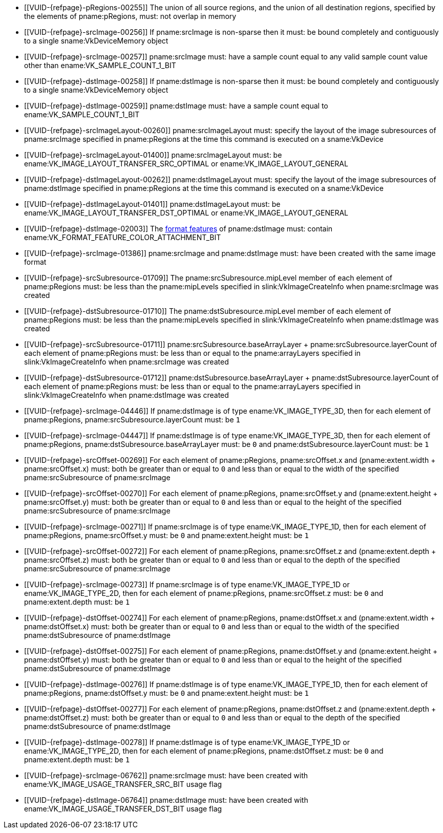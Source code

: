 // Copyright 2020-2024 The Khronos Group Inc.
//
// SPDX-License-Identifier: CC-BY-4.0

// Common Valid Usage
// Common to VkCmdResolveImage* commands
  * [[VUID-{refpage}-pRegions-00255]]
    The union of all source regions, and the union of all destination
    regions, specified by the elements of pname:pRegions, must: not overlap
    in memory
  * [[VUID-{refpage}-srcImage-00256]]
    If pname:srcImage is non-sparse then it must: be bound completely and
    contiguously to a single sname:VkDeviceMemory object
  * [[VUID-{refpage}-srcImage-00257]]
    pname:srcImage must: have a sample count equal to any valid sample count
    value other than ename:VK_SAMPLE_COUNT_1_BIT
  * [[VUID-{refpage}-dstImage-00258]]
    If pname:dstImage is non-sparse then it must: be bound completely and
    contiguously to a single sname:VkDeviceMemory object
  * [[VUID-{refpage}-dstImage-00259]]
    pname:dstImage must: have a sample count equal to
    ename:VK_SAMPLE_COUNT_1_BIT
  * [[VUID-{refpage}-srcImageLayout-00260]]
    pname:srcImageLayout must: specify the layout of the image subresources
    of pname:srcImage specified in pname:pRegions at the time this command
    is executed on a sname:VkDevice
  * [[VUID-{refpage}-srcImageLayout-01400]]
    pname:srcImageLayout must: be
ifdef::VK_KHR_shared_presentable_image[]
    ename:VK_IMAGE_LAYOUT_SHARED_PRESENT_KHR,
endif::VK_KHR_shared_presentable_image[]
    ename:VK_IMAGE_LAYOUT_TRANSFER_SRC_OPTIMAL or
    ename:VK_IMAGE_LAYOUT_GENERAL
  * [[VUID-{refpage}-dstImageLayout-00262]]
    pname:dstImageLayout must: specify the layout of the image subresources
    of pname:dstImage specified in pname:pRegions at the time this command
    is executed on a sname:VkDevice
  * [[VUID-{refpage}-dstImageLayout-01401]]
    pname:dstImageLayout must: be
ifdef::VK_KHR_shared_presentable_image[]
    ename:VK_IMAGE_LAYOUT_SHARED_PRESENT_KHR,
endif::VK_KHR_shared_presentable_image[]
    ename:VK_IMAGE_LAYOUT_TRANSFER_DST_OPTIMAL or
    ename:VK_IMAGE_LAYOUT_GENERAL
  * [[VUID-{refpage}-dstImage-02003]]
    The <<resources-image-format-features,format features>> of
    pname:dstImage must: contain
    ename:VK_FORMAT_FEATURE_COLOR_ATTACHMENT_BIT
ifdef::VK_NV_linear_color_attachment[]
  * [[VUID-{refpage}-linearColorAttachment-06519]]
    If the <<features-linearColorAttachment, pname:linearColorAttachment>>
    feature is enabled and the image is created with
    ename:VK_IMAGE_TILING_LINEAR, the
    <<resources-image-format-features,format features>> of pname:dstImage
    must: contain ename:VK_FORMAT_FEATURE_2_LINEAR_COLOR_ATTACHMENT_BIT_NV
endif::VK_NV_linear_color_attachment[]
  * [[VUID-{refpage}-srcImage-01386]]
    pname:srcImage and pname:dstImage must: have been created with the same
    image format
  * [[VUID-{refpage}-srcSubresource-01709]]
    The pname:srcSubresource.mipLevel member of each element of
    pname:pRegions must: be less than the pname:mipLevels specified in
    slink:VkImageCreateInfo when pname:srcImage was created
  * [[VUID-{refpage}-dstSubresource-01710]]
    The pname:dstSubresource.mipLevel member of each element of
    pname:pRegions must: be less than the pname:mipLevels specified in
    slink:VkImageCreateInfo when pname:dstImage was created
  * [[VUID-{refpage}-srcSubresource-01711]]
ifdef::VK_VERSION_1_4,VK_KHR_maintenance5[]
    If pname:srcSubresource.layerCount is not
    ename:VK_REMAINING_ARRAY_LAYERS,
endif::VK_VERSION_1_4,VK_KHR_maintenance5[]
    [eq]#pname:srcSubresource.baseArrayLayer {plus}
    pname:srcSubresource.layerCount# of each element of pname:pRegions must:
    be less than or equal to the pname:arrayLayers specified in
    slink:VkImageCreateInfo when pname:srcImage was created
  * [[VUID-{refpage}-dstSubresource-01712]]
ifdef::VK_VERSION_1_4,VK_KHR_maintenance5[]
    If pname:dstSubresource.layerCount is not
    ename:VK_REMAINING_ARRAY_LAYERS,
endif::VK_VERSION_1_4,VK_KHR_maintenance5[]
    [eq]#pname:dstSubresource.baseArrayLayer {plus}
    pname:dstSubresource.layerCount# of each element of pname:pRegions must:
    be less than or equal to the pname:arrayLayers specified in
    slink:VkImageCreateInfo when pname:dstImage was created
ifdef::VK_EXT_fragment_density_map[]
  * [[VUID-{refpage}-dstImage-02546]]
    pname:dstImage and pname:srcImage must: not have been created with
    pname:flags containing ename:VK_IMAGE_CREATE_SUBSAMPLED_BIT_EXT
endif::VK_EXT_fragment_density_map[]
  * [[VUID-{refpage}-srcImage-04446]]
    If pname:dstImage is of type ename:VK_IMAGE_TYPE_3D, then for each
    element of pname:pRegions, pname:srcSubresource.layerCount must: be `1`
  * [[VUID-{refpage}-srcImage-04447]]
    If pname:dstImage is of type ename:VK_IMAGE_TYPE_3D, then for each
    element of pname:pRegions, pname:dstSubresource.baseArrayLayer must: be
    `0` and pname:dstSubresource.layerCount must: be `1`
  * [[VUID-{refpage}-srcOffset-00269]]
    For each element of pname:pRegions, pname:srcOffset.x and
    [eq]#(pname:extent.width {plus} pname:srcOffset.x)# must: both be
    greater than or equal to `0` and less than or equal to the width of the
    specified pname:srcSubresource of pname:srcImage
  * [[VUID-{refpage}-srcOffset-00270]]
    For each element of pname:pRegions, pname:srcOffset.y and
    [eq]#(pname:extent.height {plus} pname:srcOffset.y)# must: both be
    greater than or equal to `0` and less than or equal to the height of the
    specified pname:srcSubresource of pname:srcImage
  * [[VUID-{refpage}-srcImage-00271]]
    If pname:srcImage is of type ename:VK_IMAGE_TYPE_1D, then for each
    element of pname:pRegions, pname:srcOffset.y must: be `0` and
    pname:extent.height must: be `1`
  * [[VUID-{refpage}-srcOffset-00272]]
    For each element of pname:pRegions, pname:srcOffset.z and
    [eq]#(pname:extent.depth {plus} pname:srcOffset.z)# must: both be
    greater than or equal to `0` and less than or equal to the depth of the
    specified pname:srcSubresource of pname:srcImage
  * [[VUID-{refpage}-srcImage-00273]]
    If pname:srcImage is of type ename:VK_IMAGE_TYPE_1D or
    ename:VK_IMAGE_TYPE_2D, then for each element of pname:pRegions,
    pname:srcOffset.z must: be `0` and pname:extent.depth must: be `1`
  * [[VUID-{refpage}-dstOffset-00274]]
    For each element of pname:pRegions, pname:dstOffset.x and
    [eq]#(pname:extent.width {plus} pname:dstOffset.x)# must: both be
    greater than or equal to `0` and less than or equal to the width of the
    specified pname:dstSubresource of pname:dstImage
  * [[VUID-{refpage}-dstOffset-00275]]
    For each element of pname:pRegions, pname:dstOffset.y and
    [eq]#(pname:extent.height {plus} pname:dstOffset.y)# must: both be
    greater than or equal to `0` and less than or equal to the height of the
    specified pname:dstSubresource of pname:dstImage
  * [[VUID-{refpage}-dstImage-00276]]
    If pname:dstImage is of type ename:VK_IMAGE_TYPE_1D, then for each
    element of pname:pRegions, pname:dstOffset.y must: be `0` and
    pname:extent.height must: be `1`
  * [[VUID-{refpage}-dstOffset-00277]]
    For each element of pname:pRegions, pname:dstOffset.z and
    [eq]#(pname:extent.depth {plus} pname:dstOffset.z)# must: both be
    greater than or equal to `0` and less than or equal to the depth of the
    specified pname:dstSubresource of pname:dstImage
  * [[VUID-{refpage}-dstImage-00278]]
    If pname:dstImage is of type ename:VK_IMAGE_TYPE_1D or
    ename:VK_IMAGE_TYPE_2D, then for each element of pname:pRegions,
    pname:dstOffset.z must: be `0` and pname:extent.depth must: be `1`
  * [[VUID-{refpage}-srcImage-06762]]
    pname:srcImage must: have been created with
    ename:VK_IMAGE_USAGE_TRANSFER_SRC_BIT usage flag
ifdef::VK_VERSION_1_1,VK_KHR_maintenance1[]
  * [[VUID-{refpage}-srcImage-06763]]
    The <<resources-image-format-features,format features>> of
    pname:srcImage must: contain ename:VK_FORMAT_FEATURE_TRANSFER_SRC_BIT
endif::VK_VERSION_1_1,VK_KHR_maintenance1[]
  * [[VUID-{refpage}-dstImage-06764]]
    pname:dstImage must: have been created with
    ename:VK_IMAGE_USAGE_TRANSFER_DST_BIT usage flag
ifdef::VK_VERSION_1_1,VK_KHR_maintenance1[]
  * [[VUID-{refpage}-dstImage-06765]]
    The <<resources-image-format-features,format features>> of
    pname:dstImage must: contain ename:VK_FORMAT_FEATURE_TRANSFER_DST_BIT
endif::VK_VERSION_1_1,VK_KHR_maintenance1[]
// Common Valid Usage
